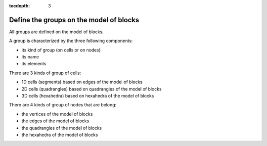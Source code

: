 :tocdepth: 3

.. _intro_groups:

========================================
Define the groups on the model of blocks
========================================

All groups are defined on the model of blocks.

A group is characterized by the three following components:

- its kind of group (on cells or on nodes)
- its name
- its elements

There are 3 kinds of group of cells:

- 1D cells (segments) based on edges of the model of blocks
- 2D cells (quadrangles) based on quadrangles of the model of blocks
- 3D cells (hexahedra) based on hexahedra of the model of blocks

There are 4 kinds of group of nodes that are belong:

- the vertices of the model of blocks
- the edges of the model of blocks
- the quadrangles of the model of blocks
- the hexahedra of the model of blocks
